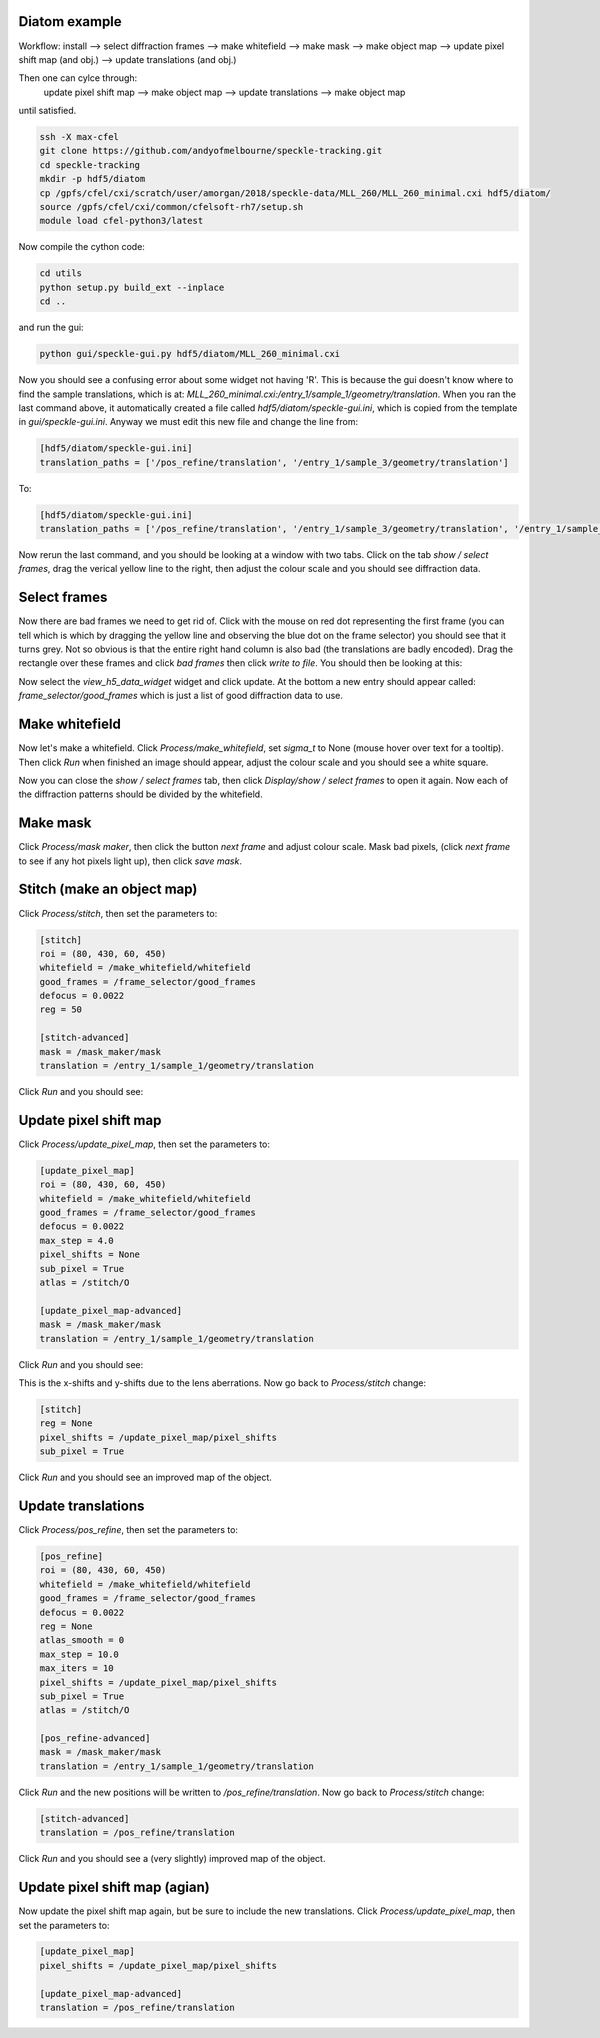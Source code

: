 ============
Diatom example
============

Workflow:
install --> select diffraction frames --> make whitefield --> make mask --> make object map --> update pixel shift map (and obj.) --> update translations (and obj.)

Then one can cylce through:
    update pixel shift map --> make object map --> update translations --> make object map

until satisfied.

.. code-block:: bash
    
    ssh -X max-cfel
    git clone https://github.com/andyofmelbourne/speckle-tracking.git
    cd speckle-tracking
    mkdir -p hdf5/diatom
    cp /gpfs/cfel/cxi/scratch/user/amorgan/2018/speckle-data/MLL_260/MLL_260_minimal.cxi hdf5/diatom/
    source /gpfs/cfel/cxi/common/cfelsoft-rh7/setup.sh
    module load cfel-python3/latest

Now compile the cython code:

.. code-block:: bash
    
    cd utils 
    python setup.py build_ext --inplace
    cd ..

and run the gui:

.. code-block:: bash
    
    python gui/speckle-gui.py hdf5/diatom/MLL_260_minimal.cxi

Now you should see a confusing error about some widget not having 'R'. This is because the gui doesn't know where to find the sample translations, which is at: *MLL_260_minimal.cxi:/entry_1/sample_1/geometry/translation*. When you ran the last command above, it automatically created a file called *hdf5/diatom/speckle-gui.ini*, which is copied from the template in *gui/speckle-gui.ini*. Anyway we must edit this new file and change the line from:

.. code-block:: bash
    
    [hdf5/diatom/speckle-gui.ini]
    translation_paths = ['/pos_refine/translation', '/entry_1/sample_3/geometry/translation']

To: 

.. code-block:: bash
    
    [hdf5/diatom/speckle-gui.ini]
    translation_paths = ['/pos_refine/translation', '/entry_1/sample_3/geometry/translation', '/entry_1/sample_1/geometry/translation']

Now rerun the last command, and you should be looking at a window with two tabs. Click on the tab *show / select frames*, drag the verical yellow line to the right, then adjust the colour scale and you should see diffraction data. 

============
Select frames
============
Now there are bad frames we need to get rid of. Click with the mouse on red dot representing the first frame (you can tell which is which by dragging the yellow line and observing the blue dot on the frame selector) you should see that it turns grey. Not so obvious is that the entire right hand column is also bad (the translations are badly encoded). Drag the rectangle over these frames and click *bad frames* then click *write to file*. You should then be looking at this:

.. image:: docs/select_frames.png
   :width: 600

Now select the *view_h5_data_widget* widget and click update. At the bottom a new entry should appear called: *frame_selector/good_frames* which is just a list of good diffraction data to use.


============
Make whitefield
============
Now let's make a whitefield. Click *Process/make_whitefield*, set *sigma_t* to None (mouse hover over text for a tooltip). Then click *Run* when finished an image should appear, adjust the colour scale and you should see a white square. 

Now you can close the *show / select frames* tab, then click *Display/show / select frames* to open it again. Now each of the diffraction patterns should be divided by the whitefield.  


============
Make mask
============
Click *Process/mask maker*, then click the button *next frame* and adjust colour scale. Mask bad pixels, (click *next frame* to see if any hot pixels light up), then click *save mask*.

============
Stitch (make an object map)
============
Click *Process/stitch*, then set the parameters to:

.. code-block:: bash

    [stitch]
    roi = (80, 430, 60, 450)
    whitefield = /make_whitefield/whitefield
    good_frames = /frame_selector/good_frames
    defocus = 0.0022
    reg = 50
    
    [stitch-advanced]
    mask = /mask_maker/mask
    translation = /entry_1/sample_1/geometry/translation

Click *Run* and you should see: 

.. image:: docs/stitch.png
   :width: 600

============
Update pixel shift map
============
Click *Process/update_pixel_map*, then set the parameters to:

.. code-block:: bash

    [update_pixel_map]
    roi = (80, 430, 60, 450)
    whitefield = /make_whitefield/whitefield
    good_frames = /frame_selector/good_frames
    defocus = 0.0022
    max_step = 4.0 
    pixel_shifts = None
    sub_pixel = True 
    atlas = /stitch/O 

    [update_pixel_map-advanced]
    mask = /mask_maker/mask
    translation = /entry_1/sample_1/geometry/translation
    

Click *Run* and you should see: 

.. image:: docs/update_pixel_map.png
   :width: 600

This is the x-shifts and y-shifts due to the lens aberrations. Now go back to *Process/stitch* change: 

.. code-block:: bash

    [stitch]
    reg = None
    pixel_shifts = /update_pixel_map/pixel_shifts
    sub_pixel = True

Click *Run* and you should see an improved map of the object.

============
Update translations
============
Click *Process/pos_refine*, then set the parameters to:

.. code-block:: bash

    [pos_refine]
    roi = (80, 430, 60, 450)
    whitefield = /make_whitefield/whitefield
    good_frames = /frame_selector/good_frames
    defocus = 0.0022
    reg = None 
    atlas_smooth = 0 
    max_step = 10.0 
    max_iters = 10 
    pixel_shifts = /update_pixel_map/pixel_shifts
    sub_pixel = True 
    atlas = /stitch/O 

    [pos_refine-advanced]
    mask = /mask_maker/mask
    translation = /entry_1/sample_1/geometry/translation

Click *Run* and the new positions will be written to */pos_refine/translation*. Now go back to *Process/stitch* change: 

.. code-block:: bash

    [stitch-advanced]
    translation = /pos_refine/translation

Click *Run* and you should see a (very slightly) improved map of the object.

============
Update pixel shift map (agian)
============
Now update the pixel shift map again, but be sure to include the new translations. Click *Process/update_pixel_map*, then set the parameters to:

.. code-block:: bash

    [update_pixel_map]
    pixel_shifts = /update_pixel_map/pixel_shifts
    
    [update_pixel_map-advanced]
    translation = /pos_refine/translation


